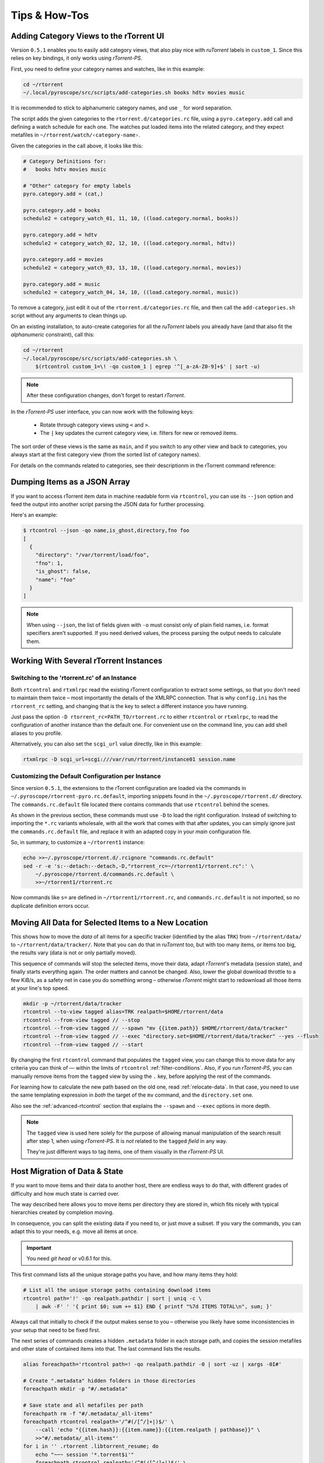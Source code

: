 Tips & How-Tos
==============

.. _howto-categories:

Adding Category Views to the rTorrent UI
----------------------------------------

Version ``0.5.1`` enables you to easily add category views,
that also play nice with *ruTorrent* labels in ``custom_1``.
Since this relies on key bindings, it only works using *rTorrent-PS*.

First, you need to define your category names and watches,
like in this example:

.. code-block:: shell

    cd ~/rtorrent
    ~/.local/pyroscope/src/scripts/add-categories.sh books hdtv movies music

It is recommended to stick to alphanumeric category names,
and use ``_`` for word separation.

The script adds the given categories to the ``rtorrent.d/categories.rc`` file,
using a ``pyro.category.add`` call and defining a watch schedule for each one.
The watches put loaded items into the related category,
and they expect metafiles in ``~/rtorrent/watch/‹category-name›``.

Given the categories in the call above, it looks like this:

.. code-block:: initial

    # Category Definitions for:
    #   books hdtv movies music

    # "Other" category for empty labels
    pyro.category.add = (cat,)

    pyro.category.add = books
    schedule2 = category_watch_01, 11, 10, ((load.category.normal, books))

    pyro.category.add = hdtv
    schedule2 = category_watch_02, 12, 10, ((load.category.normal, hdtv))

    pyro.category.add = movies
    schedule2 = category_watch_03, 13, 10, ((load.category.normal, movies))

    pyro.category.add = music
    schedule2 = category_watch_04, 14, 10, ((load.category.normal, music))

To remove a category, just edit it out of the ``rtorrent.d/categories.rc`` file,
and then call the ``add-categories.sh`` script without any arguments to clean things up.

On an existing installation, to auto-create categories for all the *ruTorrent* labels
you already have (and that also fit the *alphanumeric* constraint), call this:

.. code-block:: shell

    cd ~/rtorrent
    ~/.local/pyroscope/src/scripts/add-categories.sh \
        $(rtcontrol custom_1=\! -qo custom_1 | egrep '^[_a-zA-Z0-9]+$' | sort -u)


.. note::

    After these configuration changes, don't forget to restart *rTorrent*.


In the *rTorrent-PS* user interface, you can now work with the following keys:

 * Rotate through category views using ``<`` and ``>``.
 * The ``|`` key updates the current category view, i.e. filters for new or removed items.

The sort order of these views is the same as ``main``,
and if you switch to any other view and back to categories,
you always start at the first category view
(from the sorted list of category names).

For details on the commands related to categories, see their descriptionm in the rTorrent command reference:

.. hlist::
   :columns: 3

   * :term:`d.category.set`
   * :term:`load.category`
   * :term:`load.category.normal`
   * :term:`load.category.start`
   * :term:`pyro.category.separated`
   * :term:`pyro.category.add`
   * :term:`pyro.category.list`
   * :term:`cfg.watch.start`


Dumping Items as a JSON Array
-----------------------------

If you want to access rTorrent item data in machine readable form via ``rtcontrol``,
you can use its ``--json`` option and feed the output into another script parsing
the JSON data for further processing.

Here's an example:

.. code-block:: shell

    $ rtcontrol --json -qo name,is_ghost,directory,fno foo
    [
      {
        "directory": "/var/torrent/load/foo",
        "fno": 1,
        "is_ghost": false,
        "name": "foo"
      }
    ]

.. note::

    When using ``--json``, the list of fields given with ``-o`` must
    consist only of plain field names, i.e. format specifiers aren't supported.
    If you need derived values, the process parsing the output needs to calculate them.


Working With Several rTorrent Instances
---------------------------------------

.. _multi-instance:

Switching to the 'rtorrent.rc' of an Instance
^^^^^^^^^^^^^^^^^^^^^^^^^^^^^^^^^^^^^^^^^^^^^

Both ``rtcontrol`` and ``rtxmlrpc`` read the existing rTorrent configuration
to extract some settings, so that you don't need to maintain them twice – most
importantly the details of the XMLRPC connection. That is why ``config.ini``
has the ``rtorrent_rc`` setting, and changing that is the key to select
a different instance you have running.

Just pass the option ``-D rtorrent_rc=PATH_TO/rtorrent.rc`` to either
``rtcontrol`` or ``rtxmlrpc``, to read the configuration of another instance
than the default one. For convenient use on the command line, you can add
shell aliases to you profile.

Alternatively, you can also set the ``scgi_url`` value directly, like in this example:

.. code-block:: shell

    rtxmlrpc -D scgi_url=scgi:///var/run/rtorrent/instance01 session.name


Customizing the Default Configuration per Instance
^^^^^^^^^^^^^^^^^^^^^^^^^^^^^^^^^^^^^^^^^^^^^^^^^^

Since version ``0.5.1``, the extensions to the rTorrent configuration are
loaded via the commands in ``~/.pyroscope/rtorrent-pyro.rc.default``,
importing snippets found in the ``~/.pyroscope/rtorrent.d/`` directory.
The ``commands.rc.default`` file located there contains commands that use
``rtcontrol`` behind the scenes.

As shown in the previous section, these commands must use ``-D`` to load the
right configuration. Instead of switching to importing the ``*.rc`` variants
wholesale, with all the work that comes with that after updates,
you can simply ignore just the ``commands.rc.default`` file,
and replace it with an adapted copy in your *main* configuration file.

So, in summary, to customize a ``~/rtorrent1`` instance:

.. code-block:: shell

    echo >>~/.pyroscope/rtorrent.d/.rcignore "commands.rc.default"
    sed -r -e 's:--detach:--detach,-D,"rtorrent_rc=~/rtorrent1/rtorrent.rc":' \
        ~/.pyroscope/rtorrent.d/commands.rc.default \
        >>~/rtorrent1/rtorrent.rc

Now commands like ``s=`` are defined in ``~/rtorrent1/rtorrent.rc``, and
``commands.rc.default`` is not imported, so no duplicate definition errors occur.


.. _move-data:

Moving All Data for Selected Items to a New Location
----------------------------------------------------

This shows how to move the *data* of all items for a specific tracker
(identified by the alias ``TRK``) from ``~/rtorrent/data/`` to ``~/rtorrent/data/tracker/``.
Note that you can do that in `ruTorrent` too, but with too many items, or items too big,
the results vary (data is not or only partially moved).

This sequence of commands will stop the selected items, move their data, adapt `rTorrent`'s metadata (session state),
and finally starts everything again. The order matters and cannot be changed.
Also, lower the global download throttle to a few KiB/s, as a safety net in case you do something wrong
– otherwise `rTorrent` might start to redownload all those items at your line's top speed.

.. code-block:: shell

    mkdir -p ~/rtorrent/data/tracker
    rtcontrol --to-view tagged alias=TRK realpath=$HOME/rtorrent/data
    rtcontrol --from-view tagged // --stop
    rtcontrol --from-view tagged // --spawn "mv {{item.path}} $HOME/rtorrent/data/tracker"
    rtcontrol --from-view tagged // --exec "directory.set=$HOME/rtorrent/data/tracker" --yes --flush
    rtcontrol --from-view tagged // --start

By changing the first ``rtcontrol`` command that populates the ``tagged`` view,
you can change this to move data for any criteria you can think of — within the
limits of ``rtcontrol`` :ref:`filter-conditions`. Also, if you run `rTorrent-PS`,
you can manually remove items from the ``tagged`` view by using the ``.`` key,
before applying the rest of the commands.

For learning how to calculate the new path based on the old one, read :ref:`relocate-data`.
In that case, you need to use the same templating expression
in *both* the target of the ``mv`` command, and the ``directory.set`` one.

Also see the :ref:`advanced-rtcontrol` section that explains
the ``--spawn`` and ``--exec`` options in more depth.

.. note::

    The ``tagged`` view is used here solely for the purpose of allowing
    manual manipulation of the search result after step 1, when using *rTorrent-PS*.
    It is *not* related to the ``tagged`` *field* in any way.

    They're just different ways to tag items, one of them visually in the *rTorrent-PS* UI.


.. _host-move:

Host Migration of Data & State
------------------------------

If you want to move items and their data to another host,
there are endless ways to do that,
with different grades of difficulty
and how much state is carried over.

The way described here allows you to move items
per directory they are stored in,
which fits nicely with typical hierarchies created by completion moving.

In consequence, you can split the existing data if you need to, or just move a subset.
If you vary the commands, you can adapt this to your needs,
e.g. move all items at once.


.. important::

    You need *git head* or v0.6.1 for this.

This first command lists all the unique storage paths you have,
and how many items they hold:

.. code-block:: shell

    # List all the unique storage paths containing download items
    rtcontrol path='!' -qo realpath.pathdir | sort | uniq -c \
        | awk -F' ' '{ print $0; sum += $1} END { printf "%7d ITEMS TOTAL\n", sum; }'

Always call that initially to check if the output makes sense to you
– otherwise you likely have some inconsistencies in your setup
that need to be fixed first.

The next series of commands creates a hidden ``.metadata`` folder
in each storage path, and copies the session metafiles and
other state of contained items into that.
The last command lists the results.

.. code-block:: shell

    alias foreachpath='rtcontrol path=! -qo realpath.pathdir -0 | sort -uz | xargs -0I#'

    # Create ".metadata" hidden folders in those directories
    foreachpath mkdir -p "#/.metadata"

    # Save state and all metafiles per path
    foreachpath rm -f "#/.metadata/_all-items"
    foreachpath rtcontrol realpath='/^#(/[^/]+|)$/' \
        --call 'echo "{{item.hash}}:{{item.name}}:{{item.realpath | pathbase}}" \
        >>"#/.metadata/_all-items"'
    for i in '' .rtorrent .libtorrent_resume; do
        echo "~~~ session '*.torrent$i'"
        foreachpath rtcontrol realpath='/^#(/[^/]+|)$/' \
            --spawn 'cp {{item.sessionfile}}'$i' "#/.metadata/{{item.name}}-{{item.hash}}.torrent'$i'"'
    done

    # List the saved metadata files
    foreachpath find "#/.metadata" | sort | less

To use the generated ``_all-items`` files, this is how you can read them:

.. code-block:: shell

    while IFS=':' read h n f; do
        echo -e "$h\\n  name = $n\\n  file = $f"
    done <.metadata/_all-items

While the name and the filename are usually identical,
they *can* differ if you used :term:`d.directory_base.set` on an item.

The best way to migrate the data is using ``rsync``,
especially since it allows incremental updates,
and setting bandwith limits.
Change ``OTHERHOST`` to the domain name or ``~/.ssh/config`` alias of the target host.

This command replicates all storage paths to the remote host,
keeping the file system paths the same
(that is not required though, prefix or replace the rightmost ``#`` at will).

.. code-block:: shell

    foreachpath rsync -avhP --stats --times --bwlimit=42000 "#/" "OTHERHOST:#"

Add ``echo`` before ``rsync`` to just list the commands,
e.g. to only sync one of the directories.

.. tip:: **Splitting items into several rTorrent instances**

    If your leave out the ``rsync`` parts and replace them with moving
    data to different instance's data directories,
    you can nicely split up large volumes of data by the groups
    your completion moving or storage path presets created anyway.

    Loading the items then does not happen on a target host,
    but into the target instances.
    See :ref:`multi-instance` on how to select the targets
    when you run them under just one user account.


**TODO** load items into target rTorrent instance


Finally, if everyhting looks OK on the target,
you might remove the source data:

.. code-block:: shell

    rm -f /tmp/rt-cleanup-$USER.sh
    foreachpath echo rm -rf \""#/"\" >>/tmp/rt-cleanup-$USER.sh
    foreachpath rtcontrol realpath='/^#(/[^/]+|)$/' --cull
    bash -x /tmp/rt-cleanup-$USER.sh  # optionally delete left-overs


.. _tag-tv-season-cull:

Tag Episodes in rT-PS, Then Delete Their Whole Season
-----------------------------------------------------

The command below allows you to delete all items that belong to the same season of a TV series,
where single episodes were tagged as a stand-in for their season.
The tagging can be done interactively in rTorrent-PS, using the ``.`` key.

.. code-block:: shell

    rtcontrol --from tagged -s* -qoname "/\\.S[0-9][0-9]E[0-9][0-9]\\./" \
        | sed -re 's/(.+\.[sS]..[eE])..\..+/\1/' | uniq | \
        | xargs -I# -d$'\n' rtcontrol '/^#/' loaded=+2w -A dupes- --cull --yes

The culling command call also protects any item younger than 2 weeks,
and excludes any dupes that were not fully caught by the selection.
Replace the ``--cull --yes`` with ``-V`` to preview what would be deleted.


.. _guard-tags:

Using Tags or Flag Files to Control Item Processing
---------------------------------------------------

If you want to perform some actions on download items exactly once,
you can use tags or flag files to mark them as handled.
The basic pattern works like this:

.. code-block:: shell

    #! /usr/bin/env bash
    guard="handled"
    …

    rtcontrol --from-view complete -qohash --anneal unique tagged=\!$guard | \
    while read hash; do
        …

        # Mark item as handled
        rtcontrol -q --from-view $hash // --tag "$guard" --flush --yes --cron
    done

The ``--from-view $hash //`` is an efficient way to select a specific item by hash,
in case you wondered. ``hash=‹infohash›`` in contrast loads all items, then filters out just one.
And ``--anneal unique`` prevents items duplicated by name to be processed several times
(by ignoring the duplicates).

A variant of this is to use a flag file in the download's directory –
such a file can be created and checked by simply poking the file system, which
can have advantages in some situations. To check for the existance
of that file, add a custom field to your ``config.py`` as follows::

    def is_synced(obj):
        "Check for .synced file."
        pathname = obj.path
        if pathname and os.path.isdir(pathname):
            return os.path.exists(os.path.join(pathname, '.synced'))
        else:
            return False if pathname else None

    yield engine.DynamicField(engine.untyped, "is_synced", "does download have a .synced flag file?",
        matcher=matching.BoolFilter, accessor=is_synced,
        formatter=lambda val: "SYNC" if val else "????" if val is None else "!SYN")

The condition ``is_synced=no`` is then used instead of the ``tagged`` one in the bash snippet above,
and setting the flag is a simple ``touch``. Add a ``rsync`` call to the ``while`` loop in the example
and you have a cron job that can be used to transfer completed items to another host *exactly once*.

Note that the flag file code as presented only works for multi-file items, since a data directory is assumed –
supporting single-file items is left as an exercise for the reader.
See :ref:`CustomFields` for more details regarding custom fields.



.. _info-source:

Metafile Creation with `info.source` from Configuration
-------------------------------------------------------

Say you want to add the ``info.source`` field for various trackers to new torrents,
during their creation in a script.

If the script takes the *alias* of the target tracker as an input,
this how-to shows a way to fetch the right source field from configuration (``config.ini``).
As a result, the script is portable between different setups and users.

The first step is to define a command for each affected tracker that adds its custom data
(you could set more than just the source field here).
We do so in a *new* section named ``COMMANDS``.

.. code-block:: ini

    [COMMANDS]
    custom_meta_tec = chtor -q --set info.source='tracker.example.com'

    [ANNOUNCE]
    TEC     = https://tracker.example.com/announce.php
              https://tracker.example.com/announce.php?passkey=12300000000000000000000000000456

You can immediately check your settings using ``pyroadmin``:

.. code-block:: console

    $ pyroadmin -qo commands
    {'custom_meta_tec': "chtor -q --set info.source='tracker.example.com'"}
    $ pyroadmin -qo commands.custom_meta_tec
    chtor -q --set info.source='tracker.example.com'

As you can see, we're now able to look up the metafile manipulation command via the tracker alias.
That is used in the following shell snippet to call this command on the created metafile.

.. code-block:: sh

    eval $(pyroadmin -qo commands.custom_meta_$tracker=:) "$metafile"

Since we build the command dynamically, the bash ``eval`` builtin is used.
The nested ``pyroadmin`` call does the lookup of the first command part,
and returns ``:`` in case there is no command set for a specific tracker
(that is what the ``=:`` is for).
``:`` is a builtin command documented as *do nothing, successfully*
– i.e. if we have no command configured, the whole ``eval`` construct is a no-op.

Here's a trace of what happens for known and unknown aliases:

.. code-block:: console

    $ ( tracker=tec; metafile=foo.torrent; set -x ; \
        eval $(pyroadmin -qo commands.custom_meta_$tracker=:) $metafile )
    ++ pyroadmin -qo commands.custom_meta_tec=:
    + eval chtor -q --set 'info.source='\''tracker.example.com'\''' foo.torrent
    ++ chtor -q --set info.source=tracker.example.com foo.torrent
    $ ( tracker=unknown; metafile=foo.torrent; set -x ; \
        eval $(pyroadmin -qo commands.custom_meta_$tracker=:) $metafile )
    ++ pyroadmin -qo commands.custom_meta_unknown=:
    + eval : foo.torrent
    ++ : foo.torrent


Moving All Untied Metafiles Out of a Watch Tree
-----------------------------------------------

Sometimes when rTorrent starts, you see the following message, possibly repeated a lot:

    Could not create download: Info hash already used by another torrent.

That is caused by metafiles with the same infohash but from different sources
(in different files), that are somehow left over in a watch directory.
A typical variant is when a watch file clashes
with a previously untied item now loaded via the session.

To fix it for good, you can check all metafiles
found in a watch tree if they're still tied to an item in rTorrent,
or else move them away, like this:

.. code-block:: sh

    ( command cd "/var/torrent/watch" && find . -type f -name "*.torrent" | \
    while read metafile; do
        rtcontrol -qo- metafile='*/'$(tr -c '\n\-._/a-zA-Z0-9' '*' <<<"${metafile#*/}"); RC=$?
        if test $RC -eq 44; then
            target="/var/torrent/backups/untied/$(dirname "$metafile")"
            echo -e "\nMoving '$metafile'..."
            mkdir -p "$target"
            mv -n "$metafile" "$target"
            continue
        elif test $RC -ne 0; then
            break
        fi
        echo -n '.'
    done )

The loop is not optimized for speed, but then you don't need to call this very often.

On a related note, to list all the metafiles
that an item is still tied to but that don't exist anymore,
use this command:

.. code-block:: sh

    rtcontrol -q 'metafile=!' --call \
        'test -f "{{ item.metafile }}" || echo "{{ item.metafile }}"'

To make the untied state visible in the client, call this:

.. code-block:: sh

    rtcontrol -q 'metafile=!' --call \
        'test -f "{{ item.metafile }}" || rtxmlrpc -q d.delete_tied "{{ item.hash }}"'


.. _rtcontrol-alter:

Safely Remove One Tracker's Items
---------------------------------

The following uses the ``--alter`` option of ``rtcontrol`` v0.6.1 to select and then remove
all items of a specific tracker (named ``DEAD`` here),
but only when there are no open duplicates of those items,
i.e. it excludes any seeds active on other trackers.

.. code-block:: shell

    tracker=DEAD
    rtcontrol alias=$tracker --stop -o-
    rtcontrol alias=$tracker -A dupes+ -V
    rtcontrol views=rtcontrol is_open=yes -A dupes+ -V --alter remove
    rtcontrol --from rtcontrol // --cull --yes
    rtcontrol alias=$tracker --delete --yes

After stopping all items, the second ``rtcontrol`` command selects the primary target set of items to delete
– if there were no dupes, directly adding ``-cull`` instead of ``-V`` to that command would do the job.
This simple way would remove the data of actively seeding duplicates though, making them non-viable
– and that is what we want to avoid.

So the second command removes active seeds from the first result that was stored in the ``rtcontrol`` view.
For that, we select the active items in the initial result, add any dupes of *those*,
and then *take out* that subset using ``--alter remove``.
Note that ``views=rtcontrol`` is used instead of ``--from rtcontrol``,
because otherwise ``--anneal`` doesn't work correctly (see the warning at :ref:`anneal-option` for details).

Now, the reduced result set is culled, leaving the active dupes and their data untouched.
Finally, left-overs from the target tracker are just deleted.


.. rubric:: More Choices to Alter a View

The other choice for ``--alter`` is ``append``,
which can be used to incrementally assemble filter results into a view.
While you can also combine filters using ``OR``,
this way helps in some situations where that is not possible
– especially when using ``--anneal`` or ``--select``, options that apply to *all* results within *one* command call.

.. end howto.rst
